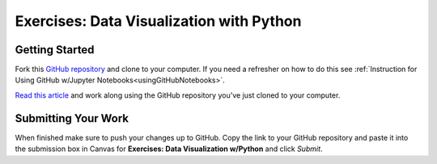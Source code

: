 Exercises: Data Visualization with Python
=========================================

Getting Started
---------------

Fork this `GitHub repository <https://github.com/codinglikeagirl42/DataVisualizationPython>`__ and 
clone to your computer. If you need a refresher on how to do this 
see :ref:`Instruction for Using GitHub w/Jupyter Notebooks<usingGitHubNotebooks>`.

| `Read this article <https://medium.com/codex/step-by-step-guide-to-data-visualizations-in-python-b322129a1540>`__ and work along using the GitHub repository you've just cloned to your computer.

Submitting Your Work
--------------------

When finished make sure to push your changes up to GitHub. Copy the link to your GitHub 
repository and paste it into the submission box in Canvas for **Exercises: Data Visualization w/Python** 
and click *Submit*.